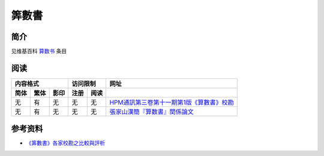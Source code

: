 ======
筭數書
======

简介
====

见维基百科 `算数书`__ 条目

.. __: https://zh.wikipedia.org/wiki/%E7%AE%97%E6%95%B0%E4%B9%A6


阅读
====

==== ==== ==== ==== ==== ====================================================
内容格式       访问限制  网址
-------------- --------- ----------------------------------------------------
简体 繁体 影印 注册 阅读 
==== ==== ==== ==== ==== ====================================================
无   有   无   无   无   `HPM通訊第三卷第十一期第1版《算數書》校勘`__
无   有   无   无   无   `張家山漢簡『算数書』関係論文`__
==== ==== ==== ==== ==== ====================================================

.. __: http://math.ntnu.edu.tw/~horng/letter/letter311.doc
.. __: http://pal.las.osaka-sandai.ac.jp/~suanshu/SSS/j/publications.html

参考资料
========

* `《筭數書》各家校勘之比較與評析`__

.. __: http://cge.gec.nthu.edu.tw/regular/kthsu/wwwroot/2007-proceedings/12.pdf
